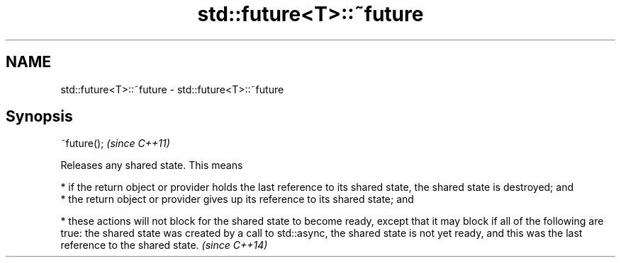 .TH std::future<T>::~future 3 "2020.03.24" "http://cppreference.com" "C++ Standard Libary"
.SH NAME
std::future<T>::~future \- std::future<T>::~future

.SH Synopsis
   ~future();  \fI(since C++11)\fP

   Releases any shared state. This means

     * if the return object or provider holds the last reference to its shared state, the shared state is destroyed; and
     * the return object or provider gives up its reference to its shared state; and

     * these actions will not block for the shared state to become ready, except that it may block if all of the following are true: the shared state was created by a call to std::async, the shared state is not yet ready, and this was the last reference to the shared state.   \fI(since C++14)\fP
